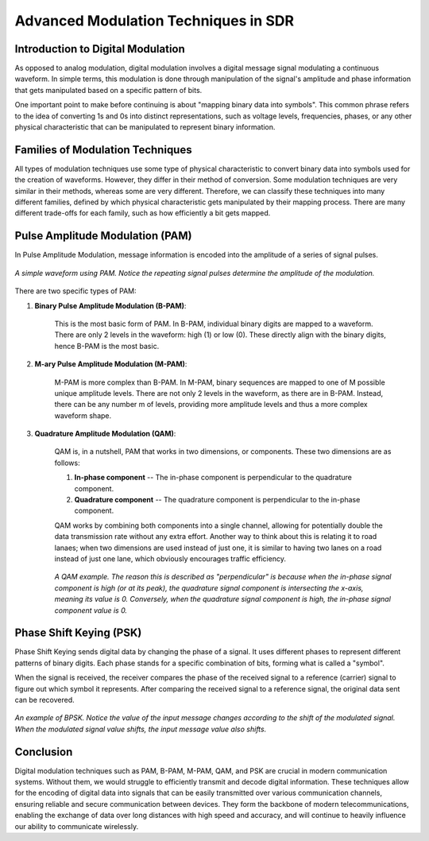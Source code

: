 Advanced Modulation Techniques in SDR
=======================================

Introduction to Digital Modulation
----------------------------------

As opposed to analog modulation, digital modulation involves a digital message signal modulating a continuous waveform.
In simple terms, this modulation is done through manipulation of the signal's amplitude and phase information that gets manipulated based on a specific pattern of bits.

One important point to make before continuing is about "mapping binary data into symbols".  This common phrase refers to the idea of converting 1s and 0s into distinct representations, such as voltage levels, frequencies, phases, or any other physical characteristic that can be manipulated to represent binary information.

Families of Modulation Techniques
------------------------------
All types of modulation techniques use some type of physical characteristic to convert binary data into symbols used for the creation of waveforms.  However, they differ in their method of conversion.
Some modulation techniques are very similar in their methods, whereas some are very different.  Therefore, we can classify these techniques into many different families, defined by which physical characteristic gets manipulated by their mapping process.
There are many different trade-offs for each family, such as how efficiently a bit gets mapped.

Pulse Amplitude Modulation (PAM)
--------------------------------
In Pulse Amplitude Modulation, message information is encoded into the amplitude of a series of signal pulses.  

.. figure:: /images/PAM.png
   :alt: PAM example
   :align: center

   *A simple waveform using PAM.  Notice the repeating signal pulses determine the amplitude of the modulation.*

There are two specific types of PAM:

1. **Binary Pulse Amplitude Modulation (B-PAM)**: 

    This is the most basic form of PAM.  In B-PAM, individual binary digits are mapped to a waveform.  There are only 2 levels in the waveform: high (1) or low (0).  These directly align with the binary digits, hence B-PAM is the most basic.

2. **M-ary Pulse Amplitude Modulation (M-PAM)**: 

    M-PAM is more complex than B-PAM.  In M-PAM, binary sequences are mapped to one of M possible unique amplitude levels.  There are not only 2 levels in the waveform, as there are in B-PAM.  Instead, there can be any number m of levels, providing more amplitude levels and thus a more complex waveform shape.

3. **Quadrature Amplitude Modulation (QAM)**:

    QAM is, in a nutshell, PAM that works in two dimensions, or components.  These two dimensions are as follows:

    1. **In-phase component** -- The in-phase component is perpendicular to the quadrature component.
    2. **Quadrature component** -- The quadrature component is perpendicular to the in-phase component.

    QAM works by combining both components into a single channel, allowing for potentially double the data transmission rate without any extra effort.  Another way to think about this is relating it to road lanaes; when two dimensions are used instead of just one, it is similar to having two lanes on a road instead of just one lane, which obviously encourages traffic efficiency.

    .. figure:: /images/QAM.jpg
        :alt: QAM example
        :align: center

        *A QAM example.  The reason this is described as "perpendicular" is because when the in-phase signal component is high (or at its peak), the quadrature signal component is intersecting the x-axis, meaning its value is 0.  Conversely, when the quadrature signal component is high, the in-phase signal component value is 0.*

Phase Shift Keying (PSK)
--------------------------------
Phase Shift Keying sends digital data by changing the phase of a signal.  It uses different phases to represent different patterns of binary digits.  Each phase stands for a specific combination of bits, forming what is called a "symbol".

When the signal is received, the receiver compares the phase of the received signal to a reference (carrier) signal to figure out which symbol it represents.  After comparing the received signal to a reference signal, the original data sent can be recovered.

.. figure:: /images/BPSK.png
    :alt: BPSK example
    :align: center

    *An example of BPSK.  Notice the value of the input message changes according to the shift of the modulated signal.  When the modulated signal value shifts, the input message value also shifts.*

Conclusion
----------
Digital modulation techniques such as PAM, B-PAM, M-PAM, QAM, and PSK are crucial in modern communication systems.  Without them, we would struggle to efficiently transmit and decode digital information.  These techniques allow for the encoding of digital data into signals that can be easily transmitted over various communication channels, ensuring reliable and secure communication between devices.  They form the backbone of modern telecommunications, enabling the exchange of data over long distances with high speed and accuracy, and will continue to heavily influence our ability to communicate wirelessly.